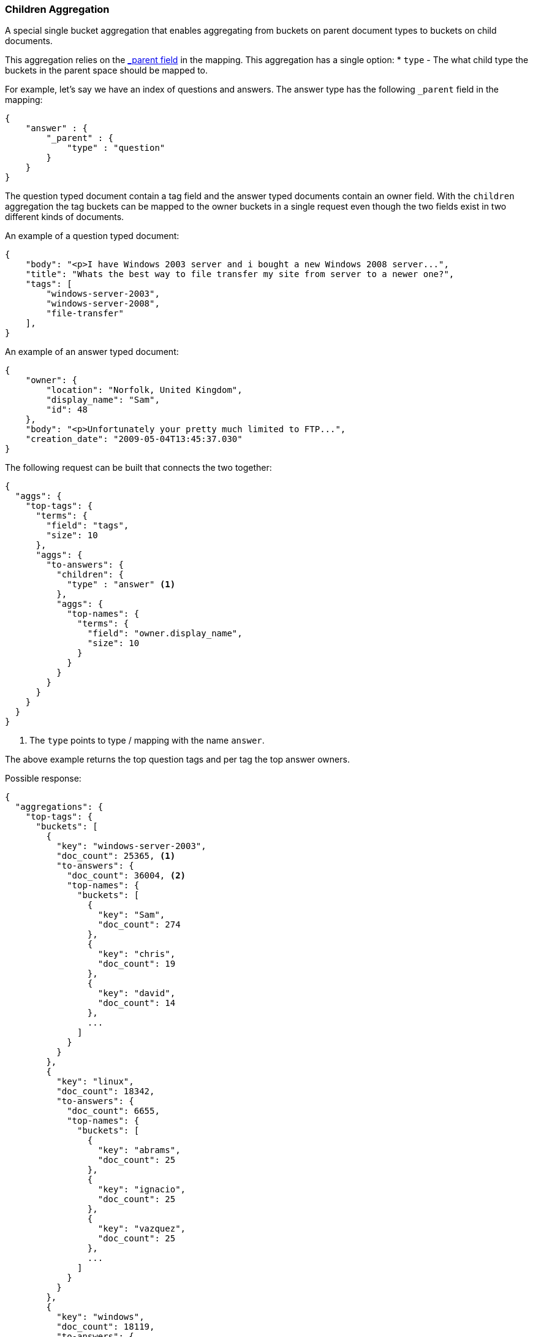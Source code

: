 [[search-aggregations-bucket-children-aggregation]]
=== Children Aggregation

A special single bucket aggregation that enables aggregating from buckets on parent document types to buckets on child documents.

This aggregation relies on the <<mapping-parent-field,_parent field>> in the mapping. This aggregation has a single option:
* `type` - The what child type the buckets in the parent space should be mapped to.

For example, let's say we have an index of questions and answers. The answer type has the following `_parent` field in the mapping:
[source,js]
--------------------------------------------------
{
    "answer" : {
        "_parent" : {
            "type" : "question"
        }
    }
}
--------------------------------------------------

The question typed document contain a tag field and the answer typed documents contain an owner field. With the `children`
aggregation the tag buckets can be mapped to the owner buckets in a single request even though the two fields exist in
two different kinds of documents.

An example of a question typed document:
[source,js]
--------------------------------------------------
{
    "body": "<p>I have Windows 2003 server and i bought a new Windows 2008 server...",
    "title": "Whats the best way to file transfer my site from server to a newer one?",
    "tags": [
        "windows-server-2003",
        "windows-server-2008",
        "file-transfer"
    ],
}
--------------------------------------------------

An example of an answer typed document:
[source,js]
--------------------------------------------------
{
    "owner": {
        "location": "Norfolk, United Kingdom",
        "display_name": "Sam",
        "id": 48
    },
    "body": "<p>Unfortunately your pretty much limited to FTP...",
    "creation_date": "2009-05-04T13:45:37.030"
}
--------------------------------------------------

The following request can be built that connects the two together:

[source,js]
--------------------------------------------------
{
  "aggs": {
    "top-tags": {
      "terms": {
        "field": "tags",
        "size": 10
      },
      "aggs": {
        "to-answers": {
          "children": {
            "type" : "answer" <1>
          },
          "aggs": {
            "top-names": {
              "terms": {
                "field": "owner.display_name",
                "size": 10
              }
            }
          }
        }
      }
    }
  }
}
--------------------------------------------------

<1> The `type` points to type / mapping with the name `answer`.

The above example returns the top question tags and per tag the top answer owners.

Possible response:

[source,js]
--------------------------------------------------
{
  "aggregations": {
    "top-tags": {
      "buckets": [
        {
          "key": "windows-server-2003",
          "doc_count": 25365, <1>
          "to-answers": {
            "doc_count": 36004, <2>
            "top-names": {
              "buckets": [
                {
                  "key": "Sam",
                  "doc_count": 274
                },
                {
                  "key": "chris",
                  "doc_count": 19
                },
                {
                  "key": "david",
                  "doc_count": 14
                },
                ...
              ]
            }
          }
        },
        {
          "key": "linux",
          "doc_count": 18342,
          "to-answers": {
            "doc_count": 6655,
            "top-names": {
              "buckets": [
                {
                  "key": "abrams",
                  "doc_count": 25
                },
                {
                  "key": "ignacio",
                  "doc_count": 25
                },
                {
                  "key": "vazquez",
                  "doc_count": 25
                },
                ...
              ]
            }
          }
        },
        {
          "key": "windows",
          "doc_count": 18119,
          "to-answers": {
            "doc_count": 24051,
            "top-names": {
              "buckets": [
                {
                  "key": "molly7244",
                  "doc_count": 265
                },
                {
                  "key": "david",
                  "doc_count": 27
                },
                {
                  "key": "chris",
                  "doc_count": 26
                },
                ...
              ]
            }
          }
        },
        {
          "key": "osx",
          "doc_count": 10971,
          "to-answers": {
            "doc_count": 5902,
            "top-names": {
              "buckets": [
                {
                  "key": "diago",
                  "doc_count": 4
                },
                {
                  "key": "albert",
                  "doc_count": 3
                },
                {
                  "key": "asmus",
                  "doc_count": 3
                },
                ...
              ]
            }
          }
        },
        {
          "key": "ubuntu",
          "doc_count": 8743,
          "to-answers": {
            "doc_count": 8784,
            "top-names": {
              "buckets": [
                {
                  "key": "ignacio",
                  "doc_count": 9
                },
                {
                  "key": "abrams",
                  "doc_count": 8
                },
                {
                  "key": "molly7244",
                  "doc_count": 8
                },
                ...
              ]
            }
          }
        },
        {
          "key": "windows-xp",
          "doc_count": 7517,
          "to-answers": {
            "doc_count": 13610,
            "top-names": {
              "buckets": [
                {
                  "key": "molly7244",
                  "doc_count": 232
                },
                {
                  "key": "chris",
                  "doc_count": 9
                },
                {
                  "key": "john",
                  "doc_count": 9
                },
                ...
              ]
            }
          }
        },
        {
          "key": "networking",
          "doc_count": 6739,
          "to-answers": {
            "doc_count": 2076,
            "top-names": {
              "buckets": [
                {
                  "key": "molly7244",
                  "doc_count": 6
                },
                {
                  "key": "alnitak",
                  "doc_count": 5
                },
                {
                  "key": "chris",
                  "doc_count": 3
                },
                ...
              ]
            }
          }
        },
        {
          "key": "mac",
          "doc_count": 5590,
          "to-answers": {
            "doc_count": 999,
            "top-names": {
              "buckets": [
                {
                  "key": "abrams",
                  "doc_count": 2
                },
                {
                  "key": "ignacio",
                  "doc_count": 2
                },
                {
                  "key": "vazquez",
                  "doc_count": 2
                },
                ...
              ]
            }
          }
        },
        {
          "key": "wireless-networking",
          "doc_count": 4409,
          "to-answers": {
            "doc_count": 6497,
            "top-names": {
              "buckets": [
                {
                  "key": "molly7244",
                  "doc_count": 61
                },
                {
                  "key": "chris",
                  "doc_count": 5
                },
                {
                  "key": "mike",
                  "doc_count": 5
                },
                ...
              ]
            }
          }
        },
        {
          "key": "windows-8",
          "doc_count": 3601,
          "to-answers": {
            "doc_count": 4263,
            "top-names": {
              "buckets": [
                {
                  "key": "molly7244",
                  "doc_count": 3
                },
                {
                  "key": "msft",
                  "doc_count": 2
                },
                {
                  "key": "user172132",
                  "doc_count": 2
                },
                ...
              ]
            }
          }
        }
      ]
    }
  }
}
--------------------------------------------------

<1> The number of question documents with the tag `windows-server-2003`.
<2> The number of answer documents that are related to question documents with the tag `windows-server-2003`.